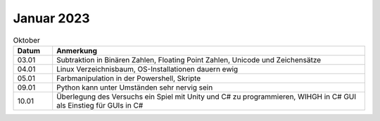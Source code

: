 ================
 Januar 2023
================

.. list-table:: Oktober
   :widths: 10 80
   :header-rows: 1

   * - Datum
     - Anmerkung
   * - 03.01
     - Subtraktion in Binären Zahlen, Floating Point Zahlen, Unicode und Zeichensätze
   * - 04.01
     - Linux Verzeichnisbaum, OS-Installationen dauern ewig
   * - 05.01
     - Farbmanipulation in der Powershell, Skripte
   * - 09.01
     - Python kann unter Umständen sehr nervig sein 
   * - 10.01
     - Überlegung des Versuchs ein Spiel mit Unity und C# zu programmieren, WIHGH in C# GUI als Einstieg für GUIs in C#  
